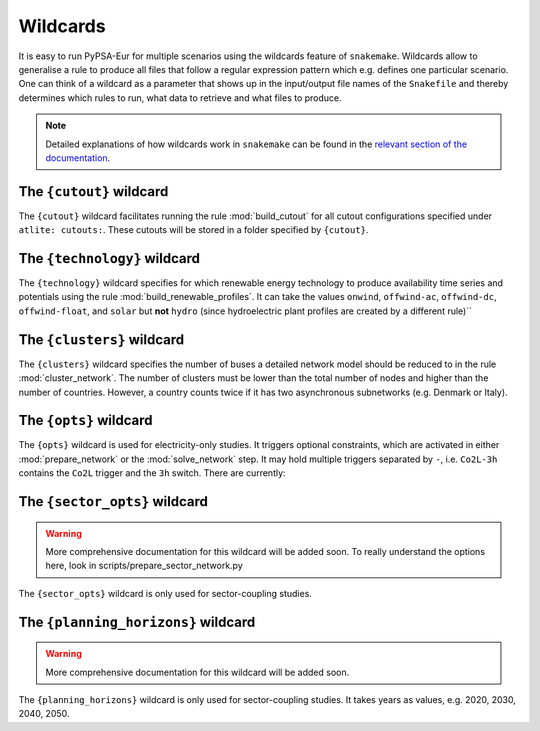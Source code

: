..
  SPDX-FileCopyrightText: Contributors to Open-TYNDP <https://github.com/open-energy-transition/open-tyndp>
  SPDX-FileCopyrightText: Contributors to PyPSA-Eur <https://github.com/pypsa/pypsa-eur>

  SPDX-License-Identifier: CC-BY-4.0

.. _wildcards:

#########
Wildcards
#########

It is easy to run PyPSA-Eur for multiple scenarios using the wildcards feature of ``snakemake``.
Wildcards allow to generalise a rule to produce all files that follow a regular expression pattern
which e.g. defines one particular scenario. One can think of a wildcard as a parameter that shows
up in the input/output file names of the ``Snakefile`` and thereby determines which rules to run,
what data to retrieve and what files to produce.

.. note::
    Detailed explanations of how wildcards work in ``snakemake`` can be found in the
    `relevant section of the documentation <https://snakemake.readthedocs.io/en/stable/snakefiles/rules.html#wildcards>`__.

.. _cutout_wc:

The ``{cutout}`` wildcard
=========================

The ``{cutout}`` wildcard facilitates running the rule :mod:`build_cutout`
for all cutout configurations specified under ``atlite: cutouts:``.
These cutouts will be stored in a folder specified by ``{cutout}``.

.. _technology:

The ``{technology}`` wildcard
=============================

The ``{technology}`` wildcard specifies for which renewable energy technology to produce availability time
series and potentials using the rule :mod:`build_renewable_profiles`.
It can take the values ``onwind``, ``offwind-ac``, ``offwind-dc``, ``offwind-float``, and ``solar`` but **not** ``hydro``
(since hydroelectric plant profiles are created by a different rule)``

.. _clusters:

The ``{clusters}`` wildcard
===========================

The ``{clusters}`` wildcard specifies the number of buses a detailed
network model should be reduced to in the rule :mod:`cluster_network`.
The number of clusters must be lower than the total number of nodes
and higher than the number of countries. However, a country counts twice if
it has two asynchronous subnetworks (e.g. Denmark or Italy).

.. _opts:

The ``{opts}`` wildcard
=======================

The ``{opts}`` wildcard is used for electricity-only studies. It triggers
optional constraints, which are activated in either :mod:`prepare_network` or
the :mod:`solve_network` step. It may hold multiple triggers separated by ``-``,
i.e. ``Co2L-3h`` contains the ``Co2L`` trigger and the ``3h`` switch. There are
currently:


.. csv-table::
   :header-rows: 1
   :widths: 10,20,10,10
   :file: configtables/opts.csv

.. _sector_opts:

The ``{sector_opts}`` wildcard
==============================

.. warning::
    More comprehensive documentation for this wildcard will be added soon.
    To really understand the options here, look in scripts/prepare_sector_network.py

The ``{sector_opts}`` wildcard is only used for sector-coupling studies.

.. csv-table::
   :header-rows: 1
   :widths: 10,20,10,10
   :file: configtables/sector-opts.csv

.. _planning_horizons:

The ``{planning_horizons}`` wildcard
====================================

.. warning::
    More comprehensive documentation for this wildcard will be added soon.

The ``{planning_horizons}`` wildcard is only used for sector-coupling studies.
It takes years as values, e.g. 2020, 2030, 2040, 2050.
